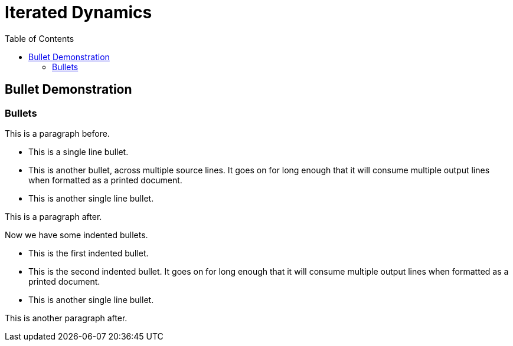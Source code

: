 = Iterated Dynamics
:stem:
:toc: left
:toclevels: 4
:experimental:

== Bullet Demonstration

=== Bullets

This is a paragraph before.

* This is a single line bullet.
* This is another bullet, across multiple source lines.  It goes on for
  long enough that it will consume multiple output lines when formatted
  as a printed document.
* This is another single line bullet.

This is a paragraph after.

Now we have some indented bullets.

  * This is the first indented bullet.
  * This is the second indented bullet.  It goes on for long enough that
    it will consume multiple output lines when formatted as a printed
    document.
  * This is another single line bullet.

This is another paragraph after.
